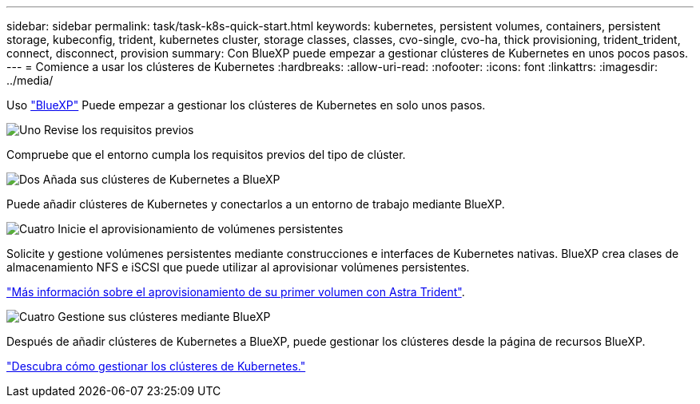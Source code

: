 ---
sidebar: sidebar 
permalink: task/task-k8s-quick-start.html 
keywords: kubernetes, persistent volumes, containers, persistent storage, kubeconfig, trident, kubernetes cluster, storage classes, classes, cvo-single, cvo-ha, thick provisioning, trident_trident, connect, disconnect, provision 
summary: Con BlueXP puede empezar a gestionar clústeres de Kubernetes en unos pocos pasos. 
---
= Comience a usar los clústeres de Kubernetes
:hardbreaks:
:allow-uri-read: 
:nofooter: 
:icons: font
:linkattrs: 
:imagesdir: ../media/


[role="lead"]
Uso link:https://docs.netapp.com/us-en/cloud-manager-setup-admin/index.html["BlueXP"^] Puede empezar a gestionar los clústeres de Kubernetes en solo unos pasos.

.image:https://raw.githubusercontent.com/NetAppDocs/common/main/media/number-1.png["Uno"] Revise los requisitos previos
[role="quick-margin-para"]
Compruebe que el entorno cumpla los requisitos previos del tipo de clúster.

ifdef::aws[]

[role="quick-margin-para"]
link:https://docs.netapp.com/us-en/cloud-manager-kubernetes/requirements/kubernetes-reqs-aws.html["Requisitos para clústeres de Kubernetes en AWS"]

endif::aws[]

ifdef::azure[]

[role="quick-margin-para"]
link:https://docs.netapp.com/us-en/cloud-manager-kubernetes/requirements/kubernetes-reqs-aks.html["Requisitos para clústeres de Kubernetes en Azure"]

endif::azure[]

ifdef::gcp[]

[role="quick-margin-para"]
link:https://docs.netapp.com/us-en/cloud-manager-kubernetes/requirements/kubernetes-reqs-gke.html["Requisitos para los clústeres de Kubernetes en Google Cloud"]

endif::gcp[]

.image:https://raw.githubusercontent.com/NetAppDocs/common/main/media/number-2.png["Dos"] Añada sus clústeres de Kubernetes a BlueXP
[role="quick-margin-para"]
Puede añadir clústeres de Kubernetes y conectarlos a un entorno de trabajo mediante BlueXP.

ifdef::aws[]

[role="quick-margin-para"]
link:https://docs.netapp.com/us-en/cloud-manager-kubernetes/task/task-kubernetes-discover-aws.html["Añada un clúster de Amazon Kubernetes"]

endif::aws[]

ifdef::azure[]

[role="quick-margin-para"]
link:https://docs.netapp.com/us-en/cloud-manager-kubernetes/task/task-kubernetes-discover-azure.html["Añada un clúster de Azure Kubernetes"]

endif::azure[]

ifdef::gcp[]

[role="quick-margin-para"]
link:https://docs.netapp.com/us-en/cloud-manager-kubernetes/task/task-kubernetes-discover-gke.html["Añada un clúster de Google Cloud Kubernetes"]

endif::gcp[]

.image:https://raw.githubusercontent.com/NetAppDocs/common/main/media/number-3.png["Cuatro"] Inicie el aprovisionamiento de volúmenes persistentes
[role="quick-margin-para"]
Solicite y gestione volúmenes persistentes mediante construcciones e interfaces de Kubernetes nativas. BlueXP crea clases de almacenamiento NFS e iSCSI que puede utilizar al aprovisionar volúmenes persistentes.

[role="quick-margin-para"]
link:https://docs.netapp.com/us-en/trident/trident-get-started/kubernetes-postdeployment.html#step-3-provision-your-first-volume["Más información sobre el aprovisionamiento de su primer volumen con Astra Trident"^].

.image:https://raw.githubusercontent.com/NetAppDocs/common/main/media/number-4.png["Cuatro"] Gestione sus clústeres mediante BlueXP
[role="quick-margin-para"]
Después de añadir clústeres de Kubernetes a BlueXP, puede gestionar los clústeres desde la página de recursos BlueXP.

[role="quick-margin-para"]
link:task-k8s-manage-trident.html["Descubra cómo gestionar los clústeres de Kubernetes."]
